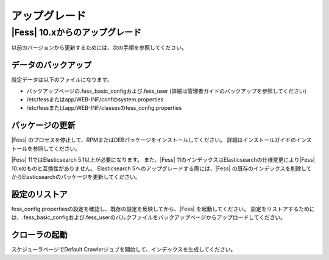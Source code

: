 =======
アップグレード
=======

|Fess| 10.xからのアップグレード
=======

以前のバージョンから更新するためには、次の手順を参照してください。

データのバックアップ
-----------

設定データは以下のファイルになります。

* バックアップページの.fess_basic_configおよび.fess_user (詳細は管理者ガイドのバックアップを参照してください)
* /etc/fessまたはapp/WEB-INF/confのsystem.properties
* /etc/fessまたはapp/WEB-INF/classesのfess_config.properties

パッケージの更新
---------------

|Fess| のプロセスを停止して、RPMまたはDEBパッケージをインストールしてください。
詳細はインストールガイドのインストールを参照してください。

|Fess| 11ではElasticsearch 5.1以上が必要になります。
また、|Fess| 11のインデックスはElasticsearchの仕様変更により|Fess| 10.xのものと互換性がありません。
Elasticsearch 5へのアップグレードする際には、|Fess| の既存のインデックスを削除してからElasticsearchのパッケージを更新してください。

設定のリストア
--------------

fess_config.propertiesの設定を確認し、既存の設定を反映してから、|Fess| を起動してください。
設定をリストアするためには、.fess_basic_configおよび.fess_userのバルクファイルをバックアップページからアップロードしてください。

クローラの起動
-------------

スケジューラページでDefault Crawlerジョブを開始して、インデックスを生成してください。

